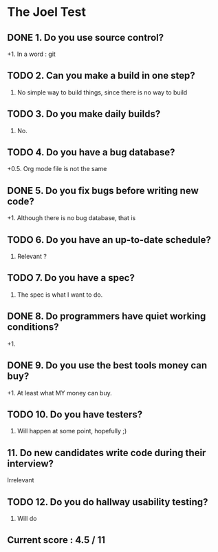 * The Joel Test
** DONE 1. Do you use source control?
   +1. In a word : git
** TODO 2. Can you make a build in one step?
   0. No simple way to build things, since there is no way to build
** TODO 3. Do you make daily builds?
   0. No.
** TODO 4. Do you have a bug database?
   +0.5. Org mode file is not the same
** DONE 5. Do you fix bugs before writing new code?
   +1. Although there is no bug database, that is
** TODO 6. Do you have an up-to-date schedule?
   0. Relevant ?
** TODO 7. Do you have a spec?
   0. The spec is what I want to do.
** DONE 8. Do programmers have quiet working conditions?
   +1.
** DONE 9. Do you use the best tools money can buy?
   +1. At least what MY money can buy.
** TODO 10. Do you have testers?
   0. Will happen at some point, hopefully ;)
** 11. Do new candidates write code during their interview?
   Irrelevant
** TODO 12. Do you do hallway usability testing?
   0. Will do
** Current score : 4.5 / 11
